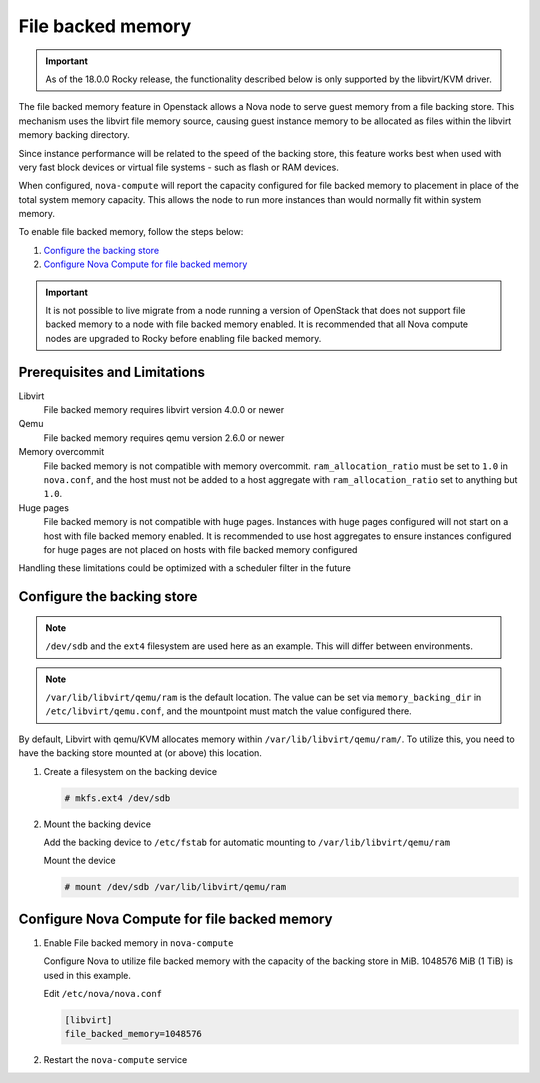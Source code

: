 ==================
File backed memory
==================

.. important::

   As of the 18.0.0 Rocky release, the functionality described below is
   only supported by the libvirt/KVM driver.

The file backed memory feature in Openstack allows a Nova node to serve guest
memory from a file backing store. This mechanism uses the libvirt file memory
source, causing guest instance memory to be allocated as files within the
libvirt memory backing directory.

Since instance performance will be related to the speed of the backing store,
this feature works best when used with very fast block devices or virtual file
systems - such as flash or RAM devices.

When configured, ``nova-compute`` will report the capacity configured for
file backed memory to placement in place of the total system memory capacity.
This allows the node to run more instances than would normally fit
within system memory.

To enable file backed memory, follow the steps below:

#. `Configure the backing store`_

#. `Configure Nova Compute for file backed memory`_

.. important::

   It is not possible to live migrate from a node running a version of
   OpenStack that does not support file backed memory to a node with file
   backed memory enabled. It is recommended that all Nova compute nodes are
   upgraded to Rocky before enabling file backed memory.

Prerequisites and Limitations
~~~~~~~~~~~~~~~~~~~~~~~~~~~~~

Libvirt
   File backed memory requires libvirt version 4.0.0 or newer

Qemu
   File backed memory requires qemu version 2.6.0 or newer

Memory overcommit
   File backed memory is not compatible with memory overcommit.
   ``ram_allocation_ratio`` must be set to ``1.0`` in ``nova.conf``, and the
   host must not be added to a host aggregate with ``ram_allocation_ratio``
   set to anything but ``1.0``.

Huge pages
   File backed memory is not compatible with huge pages. Instances with huge
   pages configured will not start on a host with file backed memory enabled. It
   is recommended to use host aggregates to ensure instances configured for
   huge pages are not placed on hosts with file backed memory configured

Handling these limitations could be optimized with a scheduler filter in the
future



Configure the backing store
~~~~~~~~~~~~~~~~~~~~~~~~~~~

.. note::

   ``/dev/sdb`` and the ``ext4`` filesystem are used here as an example. This
   will differ between environments.

.. note::

   ``/var/lib/libvirt/qemu/ram`` is the default location. The value can be
   set via ``memory_backing_dir`` in ``/etc/libvirt/qemu.conf``, and the
   mountpoint must match the value configured there.

By default, Libvirt with qemu/KVM allocates memory within
``/var/lib/libvirt/qemu/ram/``. To utilize this, you need to have the backing
store mounted at (or above) this location.

#. Create a filesystem on the backing device

   .. code-block:: console

      # mkfs.ext4 /dev/sdb

#. Mount the backing device

   Add the backing device to ``/etc/fstab`` for automatic mounting to
   ``/var/lib/libvirt/qemu/ram``

   Mount the device

   .. code-block:: console

      # mount /dev/sdb /var/lib/libvirt/qemu/ram

Configure Nova Compute for file backed memory
~~~~~~~~~~~~~~~~~~~~~~~~~~~~~~~~~~~~~~~~~~~~~

#. Enable File backed memory in ``nova-compute``

   Configure Nova to utilize file backed memory with the capacity of the
   backing store in MiB. 1048576 MiB (1 TiB) is used in this example.

   Edit ``/etc/nova/nova.conf``

   .. code-block:: ini

      [libvirt]
      file_backed_memory=1048576

#. Restart the ``nova-compute`` service
